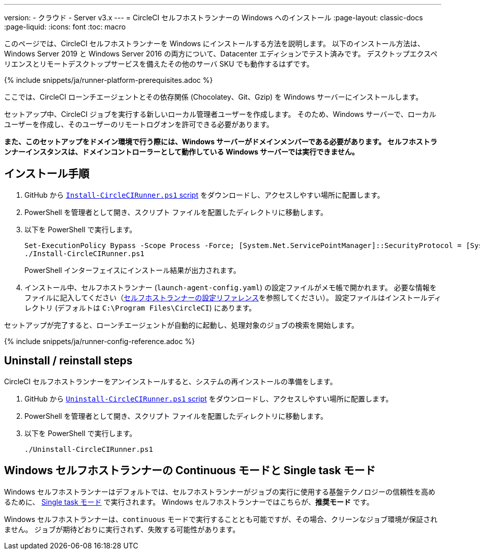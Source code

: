 ---

version:
- クラウド
- Server v3.x
---
= CircleCI セルフホストランナーの Windows へのインストール
:page-layout: classic-docs
:page-liquid:
:icons: font
:toc: macro

:toc-title:

このページでは、CircleCI セルフホストランナーを Windows にインストールする方法を説明します。 以下のインストール方法は、Windows Server 2019 と Windows Server 2016 の両方について、Datacenter エディションでテスト済みです。 デスクトップエクスペリエンスとリモートデスクトップサービスを備えたその他のサーバ SKU でも動作するはずです。

{% include snippets/ja/runner-platform-prerequisites.adoc %}

toc::[]

ここでは、CircleCI ローンチエージェントとその依存関係 (Chocolatey、Git、Gzip) を Windows サーバーにインストールします。

セットアップ中、CircleCI ジョブを実行する新しいローカル管理者ユーザーを作成します。 そのため、Windows サーバーで、ローカルユーザーを作成し、そのユーザーのリモートログオンを許可できる必要があります。

*また、このセットアップをドメイン環境で行う際には、Windows サーバーがドメインメンバーである必要があります。 セルフホストランナーインスタンスは、ドメインコントローラーとして動作している Windows サーバーでは実行できません。*

[#installation-steps]
== インストール手順

. GitHub から https://github.com/CircleCI-Public/runner-installation-files/tree/main/windows-install[`Install-CircleCIRunner.ps1` script] をダウンロードし、アクセスしやすい場所に配置します。
. PowerShell を管理者として開き、スクリプト ファイルを配置したディレクトリに移動します。
. 以下を PowerShell で実行します。
+
```
Set-ExecutionPolicy Bypass -Scope Process -Force; [System.Net.ServicePointManager]::SecurityProtocol = [System.Net.ServicePointManager]::SecurityProtocol -bor 3072;
./Install-CircleCIRunner.ps1
```
+
PowerShell インターフェイスにインストール結果が出力されます。
. インストール中、セルフホストランナー (`launch-agent-config.yaml`) の設定ファイルがメモ帳で開かれます。 必要な情報をファイルに記入してください（xref:runner-config-reference.adoc[セルフホストランナーの設定リファレンス]を参照してください）。 設定ファイルはインストールディレクトリ (デフォルトは `C:\Program Files\CircleCI`) にあります。

セットアップが完了すると、ローンチエージェントが自動的に起動し、処理対象のジョブの検索を開始します。

{% include snippets/ja/runner-config-reference.adoc %}

[#uninstall-reinstall-steps]
== Uninstall / reinstall steps

CircleCI セルフホストランナーをアンインストールすると、システムの再インストールの準備をします。

. GitHub から https://github.com/CircleCI-Public/runner-installation-files/tree/main/windows-install[`Uninstall-CircleCIRunner.ps1` script] をダウンロードし、アクセスしやすい場所に配置します。
. PowerShell を管理者として開き、スクリプト ファイルを配置したディレクトリに移動します。
. 以下を PowerShell で実行します。
+
```
./Uninstall-CircleCIRunner.ps1
```

[#continuous-mode-vs.-single-task-mode-for-windows-self-hosted-runners]
== Windows セルフホストランナーの Continuous モードと Single task モード

Windows セルフホストランナーはデフォルトでは、セルフホストランナーがジョブの実行に使用する基盤テクノロジーの信頼性を高めるために、 <<runner-config-reference#runner-mode,Single task モード>> で実行されます。 Windows セルフホストランナーではこちらが、**推奨モード** です。

Windows セルフホストランナーは、`continuous` モードで実行することとも可能ですが、その場合、クリーンなジョブ環境が保証されません。  ジョブが期待どおりに実行されず、失敗する可能性があります。